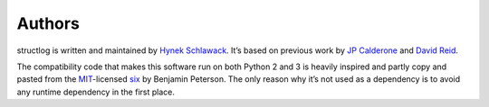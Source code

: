 
Authors
-------

structlog is written and maintained by `Hynek Schlawack <http://hynek.me/>`_.
It’s based on previous work by `JP Calderone <http://as.ynchrono.us>`_ and `David Reid <http://dreid.org>`_.

The compatibility code that makes this software run on both Python 2 and 3 is heavily inspired and partly copy and pasted from the `MIT <http://choosealicense.com/licenses/mit/>`_-licensed `six <https://bitbucket.org/gutworth/six/>`_ by Benjamin Peterson.
The only reason why it’s not used as a dependency is to avoid any runtime dependency in the first place.

